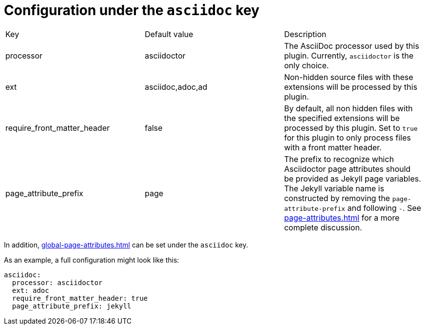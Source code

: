 = Configuration under the `asciidoc` key

[cols=3,opts=headers]
|===
| Key
| Default value
| Description

| processor
| asciidoctor
| The AsciiDoc processor used by this plugin.
Currently, `asciidoctor` is the only choice.

| ext
| asciidoc,adoc,ad
| Non-hidden source files with these extensions will be processed by this plugin.

| require_front_matter_header
| false
| By default, all non hidden files with the specified extensions will be processed by this plugin.
Set to `true` for this plugin to only process files with a front matter header.

| page_attribute_prefix
| page
| The prefix to recognize which Asciidoctor page attributes should be provided as Jekyll page variables.
The Jekyll variable name is constructed by removing the `page-attribute-prefix` and following `-`.
See xref:page-attributes.adoc[] for a more complete discussion.
|===

In addition, xref:global-page-attributes.adoc[] can be set under the `asciidoc` key.

As an example, a full configuration might look like this:

[source,yaml]
----
asciidoc:
  processor: asciidoctor
  ext: adoc
  require_front_matter_header: true
  page_attribute_prefix: jekyll
----


